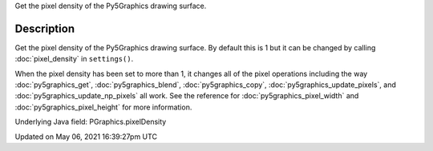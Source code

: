 .. title: Py5Graphics.pixel_density
.. slug: py5graphics_pixel_density
.. date: 2021-05-06 16:39:27 UTC+00:00
.. tags:
.. category:
.. link:
.. description: py5 Py5Graphics.pixel_density documentation
.. type: text

Get the pixel density of the Py5Graphics drawing surface.

Description
===========

Get the pixel density of the Py5Graphics drawing surface. By default this is 1 but it can be changed by calling :doc:`pixel_density` in ``settings()``.

When the pixel density has been set to more than 1, it changes all of the pixel operations including the way :doc:`py5graphics_get`, :doc:`py5graphics_blend`, :doc:`py5graphics_copy`, :doc:`py5graphics_update_pixels`, and :doc:`py5graphics_update_np_pixels` all work. See the reference for :doc:`py5graphics_pixel_width` and :doc:`py5graphics_pixel_height` for more information.

Underlying Java field: PGraphics.pixelDensity


Updated on May 06, 2021 16:39:27pm UTC

